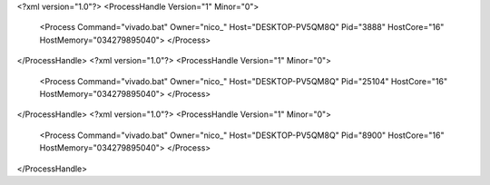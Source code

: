 <?xml version="1.0"?>
<ProcessHandle Version="1" Minor="0">
    <Process Command="vivado.bat" Owner="nico_" Host="DESKTOP-PV5QM8Q" Pid="3888" HostCore="16" HostMemory="034279895040">
    </Process>
</ProcessHandle>
<?xml version="1.0"?>
<ProcessHandle Version="1" Minor="0">
    <Process Command="vivado.bat" Owner="nico_" Host="DESKTOP-PV5QM8Q" Pid="25104" HostCore="16" HostMemory="034279895040">
    </Process>
</ProcessHandle>
<?xml version="1.0"?>
<ProcessHandle Version="1" Minor="0">
    <Process Command="vivado.bat" Owner="nico_" Host="DESKTOP-PV5QM8Q" Pid="8900" HostCore="16" HostMemory="034279895040">
    </Process>
</ProcessHandle>
